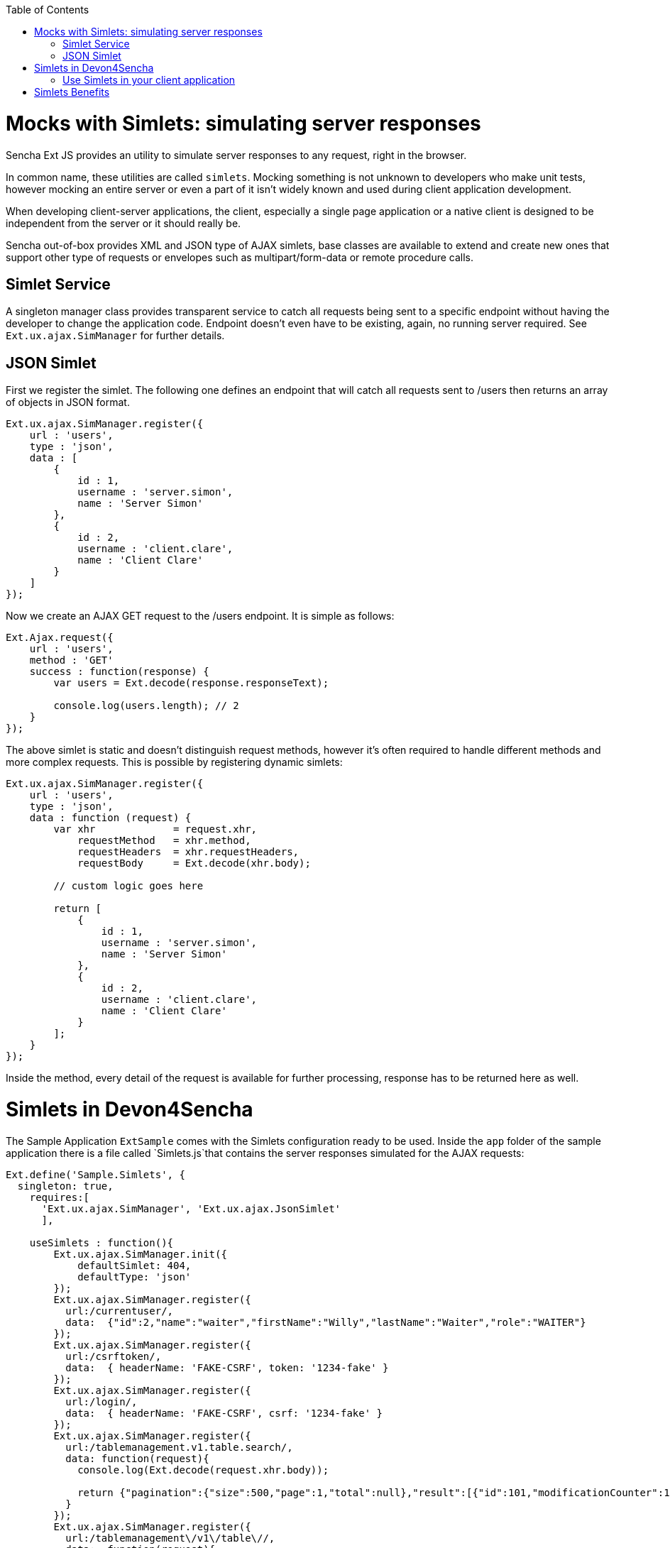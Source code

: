 :toc: macro
toc::[]

# Mocks with Simlets: simulating server responses
Sencha Ext JS provides an utility to simulate server responses to any request, right in the browser.

In common name, these utilities are called `simlets`. Mocking something is not unknown to developers who make unit tests, however mocking an entire server or even a part of it isn't widely known and used during client application development.

When developing client-server applications, the client, especially a single page application or a native client is designed to be independent from the server or it should really be.

Sencha out-of-box provides XML and JSON type of AJAX simlets, base classes are available to extend and create new ones that support other type of requests or envelopes such as multipart/form-data or remote procedure calls.

## Simlet Service
A singleton manager class provides transparent service to catch all requests being sent to a specific endpoint without having the developer to change the application code. Endpoint doesn't even have to be existing, again, no running server required. See `Ext.ux.ajax.SimManager` for further details.

## JSON Simlet
First we register the simlet. The following one defines an endpoint that will catch all requests sent to /users then returns an array of objects in JSON format.

[source,javascript]
----
Ext.ux.ajax.SimManager.register({  
    url : 'users',
    type : 'json',
    data : [
        {
            id : 1,
            username : 'server.simon',
            name : 'Server Simon'
        },
        {
            id : 2,
            username : 'client.clare',
            name : 'Client Clare'
        }
    ]
});
----

Now we create an AJAX GET request to the /users endpoint. It is simple as follows:

[source,javascript]
----
Ext.Ajax.request({  
    url : 'users',
    method : 'GET'
    success : function(response) {
        var users = Ext.decode(response.responseText);

        console.log(users.length); // 2
    }
});
----

The above simlet is static and doesn't distinguish request methods, however it's often required to handle different methods and more complex requests. This is possible by registering dynamic simlets:

[source,javascript]
----
Ext.ux.ajax.SimManager.register({  
    url : 'users',
    type : 'json',
    data : function (request) {
        var xhr             = request.xhr,
            requestMethod   = xhr.method,
            requestHeaders  = xhr.requestHeaders,
            requestBody     = Ext.decode(xhr.body);

        // custom logic goes here

        return [
            {
                id : 1,
                username : 'server.simon',
                name : 'Server Simon'
            },
            {
                id : 2,
                username : 'client.clare',
                name : 'Client Clare'
            }
        ];
    }
});
----

Inside the method, every detail of the request is available for further processing, response has to be returned here as well.

# Simlets in Devon4Sencha
The Sample Application `ExtSample` comes with the Simlets configuration ready to be used.
Inside the `app` folder of the sample application there is a file called `Simlets.js`that contains the server responses simulated for the AJAX requests:

[source,javascript]
----
Ext.define('Sample.Simlets', {
  singleton: true,
    requires:[
      'Ext.ux.ajax.SimManager', 'Ext.ux.ajax.JsonSimlet'
      ],

    useSimlets : function(){
        Ext.ux.ajax.SimManager.init({
            defaultSimlet: 404,
            defaultType: 'json'
        });
        Ext.ux.ajax.SimManager.register({
          url:/currentuser/,
          data:  {"id":2,"name":"waiter","firstName":"Willy","lastName":"Waiter","role":"WAITER"}
        });
        Ext.ux.ajax.SimManager.register({
          url:/csrftoken/,
          data:  { headerName: 'FAKE-CSRF', token: '1234-fake' }
        });
        Ext.ux.ajax.SimManager.register({
          url:/login/,
          data:  { headerName: 'FAKE-CSRF', csrf: '1234-fake' }
        });        
        Ext.ux.ajax.SimManager.register({
          url:/tablemanagement.v1.table.search/,
          data: function(request){
            console.log(Ext.decode(request.xhr.body));

            return {"pagination":{"size":500,"page":1,"total":null},"result":[{"id":101,"modificationCounter":1,"revision":null,"waiterId":null,"number":1,"state":"OCCUPIED"},{"id":102,"modificationCounter":2,"revision":null,"waiterId":null,"number":2,"state":"OCCUPIED"},{"id":103,"modificationCounter":1,"revision":null,"waiterId":null,"number":3,"state":"FREE"},{"id":104,"modificationCounter":1,"revision":null,"waiterId":null,"number":4,"state":"FREE"},{"id":105,"modificationCounter":1,"revision":null,"waiterId":null,"number":5,"state":"FREE"}]};
          }
        });
        Ext.ux.ajax.SimManager.register({
          url:/tablemanagement\/v1\/table\//,
          data:  function(request){
            console.log(Ext.decode(request.xhr.body));
            console.log("simlet used");
            return {"id":101,"modificationCounter":1,"revision":null,"waiterId":null,"number":1,"state":"OCCUPIED"}
          }
        });        
        Ext.ux.ajax.SimManager.register({
          url:/salesmanagement.v1.orderposition/,
          data: function(request){
            console.log(Ext.decode(request.xhr.body));

            return [{"id":1,"modificationCounter":1,"revision":null,"orderId":1,"cookId":null,"offerId":1,"offerName":"Schnitzel-Menü","state":"DELIVERED","drinkState":"DELIVERED","price":"6.99","comment":"mit Ketschup"},{"id":2,"modificationCounter":1,"revision":null,"orderId":1,"cookId":null,"offerId":2,"offerName":"Goulasch-Menü","state":"DELIVERED","drinkState":"DELIVERED","price":"7.99","comment":""},{"id":3,"modificationCounter":1,"revision":null,"orderId":1,"cookId":null,"offerId":3,"offerName":"Pfifferlinge-Menü","state":"DELIVERED","drinkState":"DELIVERED","price":"8.99","comment":""},{"id":4,"modificationCounter":1,"revision":null,"orderId":1,"cookId":null,"offerId":4,"offerName":"Salat-Menü","state":"DELIVERED","drinkState":"DELIVERED","price":"5.99","comment":""}];
          }
        });
    }
});
----

In the file ``Application.js`` the Simlets file has been added as a required source and in the launch section the simlets have been initialized:

[source,javascript]
----
Ext.define('Sample.Application', {
    extend: 'Devon.App',

    name: 'Sample',

    requires:[
      'Sample.Simlets'
      ],

    controllers: [
        'Sample.controller.main.MainController',
        'Sample.controller.table.TablesController',
        'Sample.controller.cook.CookController'
    ],

    launch: function() {
        Devon.Log.trace('Sample.app launch');
        console.log('Sample.app launch');

        if (document.location.toString().indexOf('useSimlets')>=0){
          Sample.Simlets.useSimlets();
        }

        this.callParent(arguments);
    }
});
----

Finally, in the `app.json` the package `ux` has been added (just above devon-extjs) for loading `Ext.ux Simlet` classes:

[source,javascript]
----
    "requires": [
        "font-awesome",
        "devon-extjs",
        "ux"
    ],
----

Therefore, for launching the ExtSample application we just have to type the following url in the browser:

[source,javascript]
----
http://localhost:1841/ExtSample/?useSimlets=true
----

## Use Simlets in your client application
Basically, you need to follow the same steps as for the sample application:

1. Create the file `Simlets.js` for specifiying the AJAX requests you want to simulate.
2. In `Application.js` add the requires for the simlets file and the configuration for launching them.
3. In `app.json` include the ux package in the requires for loading Ext.ux Simlets classes.
4. Launch your application adding ?useSimlets=true to the url: http://localhost:1841/MyApp/?useSimlets=true

# Simlets Benefits
Using Simlets you can develop your client app without depending on the development speed on the server side.   Sometimes we see how projects get delayed because some developers are waiting for some data from the server to test their code.

Here is a not so imaginary conversation between two developers:

____
*Clare (client)*: Hey dude, I really need you to make that API work.

*Simon (server)*: Yeah, I'm working on it, give me few more days!

*Clare (client)*: No way buddy, I cannot go any further with my task, you're holding me up!

*Simon (server)*: I'm doing my best. I'll let you know.
____

Unfortunately, Simon did not get back to Clare in time and the project got delayed.
Have you ever found yourself in the same situation?

Using Simlets now Clare could simulate an API to go further with her task and no need to wait until Simon finishes his one.